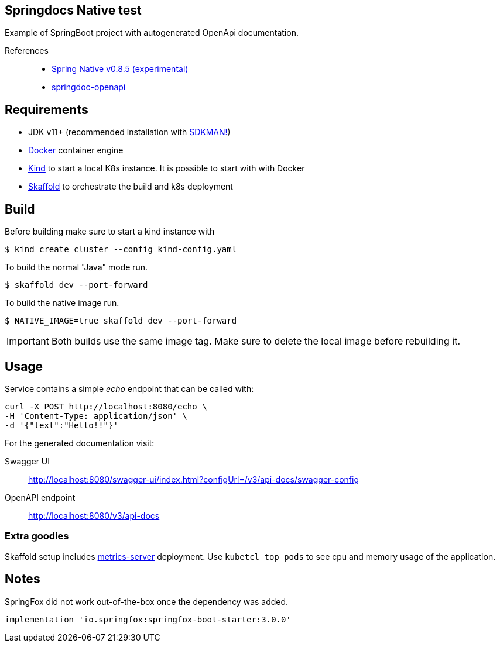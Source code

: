 == Springdocs Native test
:icons: font

Example of SpringBoot project with autogenerated OpenApi documentation.

References::

* https://repo.spring.io/milestone/org/springframework/experimental/spring-graalvm-native-docs/0.8.5/spring-graalvm-native-docs-0.8.5.zip!/reference/index.html[Spring Native v0.8.5 (experimental)]
* https://springdoc.org/[springdoc-openapi]

== Requirements

* JDK v11+ (recommended installation with https://sdkman.io/[SDKMAN!])
* https://www.docker.com/[Docker] container engine
* https://kind.sigs.k8s.io[Kind] to start a local K8s instance.
It is possible to start with with Docker
* https://skaffold.dev/[Skaffold] to orchestrate the build and k8s deployment

== Build

Before building make sure to start a kind instance with

 $ kind create cluster --config kind-config.yaml

To build the normal "Java" mode run.

 $ skaffold dev --port-forward

To build the native image run.

 $ NATIVE_IMAGE=true skaffold dev --port-forward

IMPORTANT: Both builds use the same image tag.
Make sure to delete the local image before rebuilding it.

== Usage

Service contains a simple _echo_ endpoint that can be called with:

----
curl -X POST http://localhost:8080/echo \
-H 'Content-Type: application/json' \
-d '{"text":"Hello!!"}'
----

For the generated documentation visit:

Swagger UI:: http://localhost:8080/swagger-ui/index.html?configUrl=/v3/api-docs/swagger-config
OpenAPI endpoint:: http://localhost:8080/v3/api-docs

=== Extra goodies

Skaffold setup includes https://github.com/kubernetes-sigs/metrics-server[metrics-server] deployment.
Use `kubetcl top pods` to see cpu and memory usage of the application.

== Notes

SpringFox did not work out-of-the-box once the dependency was added.

 implementation 'io.springfox:springfox-boot-starter:3.0.0'
